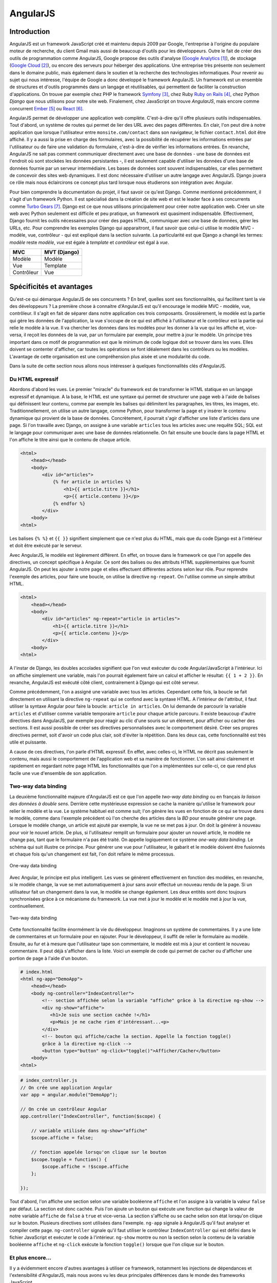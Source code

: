==================
AngularJS
==================

#############
Introduction
#############

AngularJS est un framework JavaScript créé et maintenu depuis 2009 par Google, l'entreprise à l'origine du populaire moteur de recherche, du client Gmail mais aussi de beaucoup d'outils pour les développeurs. Outre le fait de créer des outils de programmation comme AngularJS, Google propose des outils d'analyse (`Google Analytics <http://google.com/analytics>`_ [#f1]_), de stockage (`Google Cloud <https://cloud.google.com>`_ [#f2]_), ou encore des serveurs pour héberger des applications. Une entreprise très présente non seulement dans le domaine public, mais également dans le soutien et la recherche des technologies informatiques. Pour revenir au sujet qui nous intéresse, l'équipe de Google a donc développé le framework AngularJS. Un framework est un ensemble de structures et d'outils programmés dans un langage et réutilisables, qui permettent de faciliter la construction d'applications. On trouve par exemple chez PHP le framework `Symfony <http://symfony.com>`_ [#f3]_, chez Ruby `Ruby on Rails <http://rubyonrails.com>`_ [#f4]_, chez Python *Django* que nous utilisons pour notre site web. Finalement, chez JavaScript on trouve *AngularJS*, mais encore comme concurrent `Ember <http://emberjs.com>`_ [#f5]_ ou `React <http://facebook.github.io/react/>`_ [#f6]_.

AngularJS permet de développer une application web complète. C'est-à-dire qu'il offre plusieurs outils indispensables. Tout d'abord, un système de routes qui permet de lier des URL avec des pages différentes. En clair, l'on peut dire à notre application que lorsque l'utilisateur entre ``monsite.com/contact`` dans son navigateur, le fichier ``contact.html`` doit être affiché. Il y a aussi la prise en charge des formulaires, avec la possibilité de récupérer les informations entrées par l'utilisateur ou de faire une validation du formulaire, c'est-à-dire de vérifier les informations entrées. En revanche, AngularJS ne sait pas comment communiquer directement avec une base de données - une base de données est l'endroit où sont stockées les données persistantes -, il est seulement capable d'utiliser les données d'une base de données fournie par un serveur intermédiaire. Les bases de données sont souvent indispensables, car elles permettent de concevoir des sites web dynamiques. Il est donc nécessaire d'utiliser un autre langage avec AngularJS. Django jouera ce rôle mais nous éclaircirons ce concept plus tard lorsque nous étudierons son intégration avec Angular.

Pour bien comprendre la documentation du projet, il faut savoir ce qu'est Django. Comme mentionné précédemment, il s'agit d'un framework Python. Il est spécialisé dans la création de site web et est le leader face à ses concurrents comme `Turbo Gears <http://www.turbogears.org/>`_ [#f7]_. Django est ce que nous utilisons principalement pour créer notre application web. Créer un site web avec Python seulement est difficile et peu pratique, un framework est  quasiment indispensable. Effectivement, Django fournit les outils nécessaires pour créer des pages HTML, communiquer avec une base de données, gérer les URLs, etc. Pour comprendre les exemples Django qui apparaitront, il faut savoir que celui-ci utilise le modèle MVC - modèle, vue, contrôleur - qui est expliqué dans la section suivante. La particularité est que Django a changé les termes: *modèle* reste *modèle*, *vue* est égale à *template* et *contrôleur* est égal à *vue*.

=========== =============
MVC         MVT (Django)
=========== =============
Modèle      Modèle
Vue         Template
Contrôleur  Vue
=========== =============

#########################
Spécificités et avantages
#########################

Qu'est-ce qui démarque AngularJS de ses concurrents ? En bref, quelles sont ses fonctionnalités, qui facilitent tant la vie des développeurs ? La première chose à connaitre d'AngularJS est qu'il encourage le modèle MVC - modèle, vue, contrôleur. Il s'agit en fait de séparer dans notre application ces trois composants. Grossièrement, le modèle est la partie qui gère les données de l'application, la vue s'occupe de ce qui est affiché à l'utilisateur et le contrôleur est la partie qui relie le modèle à la vue. Il va chercher les données dans les modèles pour les donner à la vue qui les affiche et, vice-versa, il reçoit les données de la vue, par un formulaire par exemple, pour mettre à jour le modèle. Un principe très important dans ce motif de programmation est que le minimum de code logique doit se trouver dans les vues. Elles doivent se contenter d'afficher, car toutes les opérations se font idéalement dans les contrôleurs ou les modèles. L'avantage de cette organisation est une compréhension plus aisée et une modularité du code. 

Dans la suite de cette section nous allons nous intéresser à quelques fonctionnalités clés d'AngularJS.

*****************
Du HTML expressif
*****************

Abordons d'abord les vues. Le premier "miracle" du framework est de transformer le HTML statique en un langage expressif et dynamique. A la base, le HTML est une syntaxe qui permet de structurer une page web à l'aide de balises qui définissent leur contenu, comme par exemple les balises qui délimitent les paragraphes, les titres, les images, etc. Traditionnellement, on utilise un autre langage, comme Python, pour transformer la page et y insérer le contenu dynamique qui provient de la base de données. Concrètement, il pourrait s'agir d'afficher une liste d'articles dans une page. Si l'on travaille avec Django, on assigne à une variable ``articles`` tous les articles avec une requête SQL; SQL est le langage pour communiquer avec une base de données relationnelle. On fait ensuite une boucle dans la page HTML et l'on affiche le titre ainsi que le contenu de chaque article.

.. code-block:: html
    
    <html>
        <head></head>
        <body>
            <div id="articles">
                {% for article in articles %}
                    <h1>{{ article.titre }}</h1>
                    <p>{{ article.contenu }}</p>
                {% endfor %}
            </div>
        <body>
    <html>

Les balises ``{% %}`` et ``{{ }}`` signifient simplement que ce n'est plus du HTML, mais que du code Django est à l'intérieur et doit être exécuté par le serveur.

Avec AngularJS, le modèle est légèrement différent. En effet, on trouve dans le framework ce que l'on appelle des directives, un concept spécifique à Angular. Ce sont des balises ou des attributs HTML supplémentaires que fournit AngularJS. On peut les ajouter à notre page et elles effectuent différentes actions selon leur rôle. Pour reprendre l'exemple des articles, pour faire une boucle, on utilise la directive ``ng-repeat``. On l'utilise comme un simple attribut HTML.

.. code-block:: html

    <html>
        <head></head>
        <body>
            <div id="articles" ng-repeat="article in articles">
                <h1>{{ article.titre }}</h1>
                <p>{{ article.contenu }}</p>
            </div>
        <body>
    <html>

A l'instar de Django, les doubles accolades signifient que l'on veut exécuter du code Angular/JavaScript à l'intérieur. Ici on affiche simplement une variable, mais l'on pourrait également faire un calcul et afficher le résultat: ``{{ 1 + 2 }}``. En revanche, AngularJS est exécuté côté client, contrairement à Django qui est côté serveur.

Comme précédemment, l'on a assigné une variable avec tous les articles. Cependant cette fois, la boucle se fait directement en utilisant la directive ``ng-repeat`` qui se confond avec la syntaxe HTML. A l'intérieur de l'attribut, il faut utiliser la syntaxe Angular pour faire la boucle: ``article in articles``. On lui demande de parcourir la variable ``articles`` et d'utiliser comme variable temporaire ``article`` pour chaque article parcouru. Il existe beaucoup d'autre directives dans AngularJS, par exemple pour réagir au clic d'une souris sur un élément, pour afficher ou cacher des sections. Il est aussi possible de créer ses directives personnalisées avec le comportement désiré. Créer ses propres directives permet, soit d'avoir un code plus clair, soit d'éviter la répétition. Dans les deux cas, cette fonctionnalité est très utile et puissante. 

A cause de ces directives, l'on parle d'HTML expressif. En effet, avec celles-ci, le HTML ne décrit pas seulement le contenu, mais aussi le comportement de l'application web et sa manière de fonctionner. L'on sait ainsi clairement et rapidement en regardant notre page HTML les fonctionnalités que l'on a implémentées sur celle-ci, ce que rend plus facile une vue d'ensemble de son application.

**********************
Two-way data binding
**********************

La deuxième fonctionnalité majeure d'AngularJS est ce que l'on appelle *two-way data binding* ou en français *la liaison des données à double sens*. Derrière cette mystérieuse expression se cache la manière qu'utilise le framework pour relier le modèle et la vue. Le système habituel est comme suit; l'on génère les vues en fonction de ce qui se trouve dans le modèle, comme dans l'exemple précédent où l'on cherche des articles dans la *BD* pour ensuite générer une page. Lorsque le modèle change, un article est ajouté par exemple, la vue ne se met pas à jour. On doit la générer à nouveau pour voir le nouvel article. De plus, si l'utilisateur remplit un formulaire pour ajouter un nouvel article, le modèle ne change pas, tant que le formulaire n'a pas été traité. On appelle logiquement ce système *one-way data binding*. Le schéma qui suit illustre ce principe. Pour générer une vue pour l'utilisateur, le gabarit et le modèle doivent être fusionnés et chaque fois qu'un changement est fait, l'on doit refaire le même processus.

.. figure:: images/One_Way_Data_Binding.jpg
    :scale: 60%
    :align: center

    One-way data binding 

Avec Angular, le principe est plus intelligent. Les vues se génèrent effectivement en fonction des modèles, en revanche, si le modèle change, la vue se met automatiquement à jour sans avoir effectué un nouveau rendu de la page. Si un utilisateur fait un changement dans la vue, le modèle se change également. Les deux entités sont donc toujours synchronisées grâce à ce mécanisme du framework. La vue met à jour le modèle et le modèle met à jour la vue, continuellement.

.. figure:: images/Two_Way_Data_Binding.jpg
    :scale: 60%
    :align: center

    Two-way data binding 

Cette fonctionnalité facilite énormément la vie du développeur. Imaginons un système de commentaires. Il y a une liste de commentaires et un formulaire pour en rajouter. Pour le développeur, il suffit de relier le formulaire au modèle. Ensuite, au fur et à mesure que l'utilisateur tape son commentaire, le modèle est mis à jour et contient le nouveau commentaire. Il peut déjà s'afficher dans la liste. Voici un exemple de code qui permet de cacher ou d'afficher une portion de page à l'aide d'un bouton.

.. code-block:: html
    
    # index.html
    <html ng-app="DemoApp">
        <head></head>
        <body ng-controller="IndexController">
            <!-- section affichée selon la variable "affiche" grâce à la directive ng-show -->
            <div ng-show="affiche">
               <h1>Je suis une section cachée !</h1>
               <p>Mais je ne cache rien d'intéressant...<p>
            </div>
            <!-- bouton qui affiche/cache la section. Appelle la fonction toggle() 
            grâce à la directive ng-click -->
            <button type="button" ng-click="toggle()">Afficher/Cacher</button>
        <body>
    <html>

.. code-block:: javascript
    
    # index_controller.js
    // On crée une application Angular
    var app = angular.module("DemoApp");

    // On crée un contrôleur Angular
    app.controller("IndexController", function($scope) {

        // variable utilisée dans ng-show="affiche"
        $scope.affiche = false;

        // fonction appelée lorsqu'on clique sur le bouton
        $scope.toggle = function() {
            $scope.affiche = !$scope.affiche
        };

    });


Tout d'abord, l'on affiche une section selon une variable booléenne ``affiche`` et l'on assigne à la variable la valeur ``false`` par défaut. La section est donc cachée. Puis l'on ajoute un bouton qui exécute une fonction qui change la valeur de notre variable ``affiche`` de ``false`` à ``true`` et vice-versa. La section s'affiche ou se cache selon son état lorsqu'on clique sur le bouton. Plusieurs directives sont utilisées dans l'exemple. ``ng-app`` signale à AngularJS qu'il faut analyser et compiler cette page. ``ng-controller`` signale qu'il faut utiliser le contrôleur ``IndexController`` qui est défini dans le fichier JavaScript et exécuter le code à l'intérieur. ``ng-show`` montre ou non la section selon la contenu de la variable booléenne ``affiche`` et ``ng-click`` exécute la fonction ``toggle()`` lorsque que l'on clique sur le bouton.

******************
Et plus encore...
******************

Il y a évidemment encore d'autres avantages à utiliser ce framework, notamment les injections de dépendances et l'extensibilité d'AngularJS, mais nous avons vu les deux principales différences dans le monde des frameworks JavaScript.

.. [#f1] http://google.com/analytics. Consulté le 25 décembre 14.
.. [#f2] https://cloud.google.com. Consulté le 25 décembre 14.
.. [#f3] http://symfony.com. Consulté le 25 décembre 14.
.. [#f4] http://rubyonrails.com. Consulté le 25 décembre 14.
.. [#f5] http://emberjs.com. Consulté le 25 décembre 14.
.. [#f6] http://facebook.github.io/react. Consulté le 10 mars 15.
.. [#f7] http://www.turbogears.org. Consulté le 25 décembre 14.
